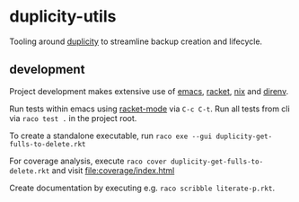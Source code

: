 * duplicity-utils

  Tooling around [[http://duplicity.nongnu.org/][duplicity]] to streamline backup creation and lifecycle.


** development

   Project development makes extensive use of [[https://www.gnu.org/software/emacs/][emacs]], [[https://racket-lang.org/][racket]], [[https://nixos.org/nix/][nix]] and [[https://direnv.net/][direnv]].

   Run tests within emacs using [[https://github.com/greghendershott/racket-mode][racket-mode]] via ~C-c C-t~.
   Run all tests from cli via ~raco test .~ in the project root.

   To create a standalone executable, run ~raco exe --gui duplicity-get-fulls-to-delete.rkt~

   For coverage analysis, execute ~raco cover duplicity-get-fulls-to-delete.rkt~ and visit file:coverage/index.html

   Create documentation by executing e.g. ~raco scribble literate-p.rkt~.
